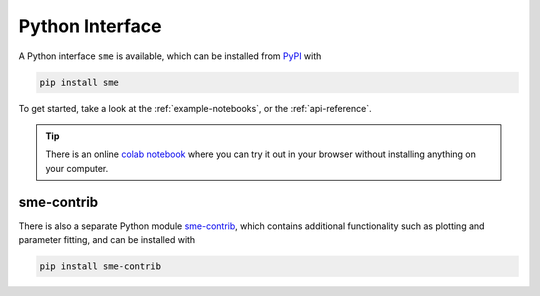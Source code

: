 Python Interface
================

A Python interface ``sme`` is available, which can be installed from `PyPI <https://pypi.org/project/sme/>`_ with

.. code-block:: bash

    pip install sme

To get started, take a look at the :ref:`example-notebooks`, or the :ref:`api-reference`.

.. tip ::

    There is an online `colab notebook <https://colab.research.google.com/github/spatial-model-editor/spatial-model-editor/blob/master/docs/sme/notebooks/getting_started.ipynb>`_ where you can try it out in your browser without installing anything on your computer.

sme-contrib
-----------

There is also a separate Python module `sme-contrib <https://sme-contrib.readthedocs.io/en/latest/>`_, which contains additional functionality such as plotting and parameter fitting, and can be installed with

.. code-block:: bash

    pip install sme-contrib
